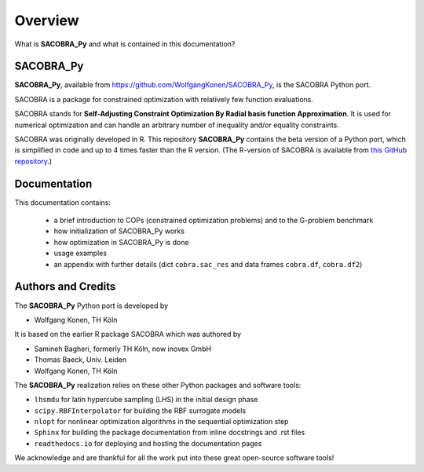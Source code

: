 --------
Overview
--------

What is **SACOBRA_Py** and what is contained in this documentation?


SACOBRA_Py
-----------------

**SACOBRA_Py**, available from `<https://github.com/WolfgangKonen/SACOBRA_Py>`_, is the SACOBRA Python port.

SACOBRA is a package for constrained optimization with relatively few function evaluations.

SACOBRA stands for **Self-Adjusting Constraint Optimization By Radial basis function Approximation**. It is used for numerical optimization and can handle an arbitrary number of inequality and/or equality constraints.

SACOBRA was originally developed in R. This repository **SACOBRA_Py** contains the beta version of a Python port, which is simplified in code and up to 4 times faster than the R version. (The R-version of SACOBRA is available from `this GitHub repository <https://github.com/WolfgangKonen/SACOBRA>`_.)



Documentation
-----------------



This documentation contains:

    - a brief introduction to COPs (constrained optimization problems) and to the G-problem benchmark
    - how initialization of SACOBRA_Py works
    - how optimization in SACOBRA_Py is done
    - usage examples
    - an appendix with further details (dict ``cobra.sac_res`` and data frames ``cobra.df``, ``cobra.df2``)


Authors and Credits
-------------------

The **SACOBRA_Py** Python port is developed by

- Wolfgang Konen, TH Köln

It is based on the earlier R package SACOBRA which was authored by

- Samineh Bagheri, formerly TH Köln, now inovex GmbH
- Thomas Baeck, Univ. Leiden
- Wolfgang Konen, TH Köln

The **SACOBRA_Py** realization relies on these other Python packages and software tools:

- ``lhsmdu`` for latin hypercube sampling (LHS) in the initial design phase
- ``scipy.RBFInterpolator`` for building the RBF surrogate models
- ``nlopt`` for nonlinear optimization algorithms in the sequential optimization step
- ``Sphinx`` for building the package documentation from inline docstrings and .rst files
- ``readthedocs.io`` for deploying and hosting the documentation pages

We acknowledge and are thankful for all the work put into these great open-source software tools!
